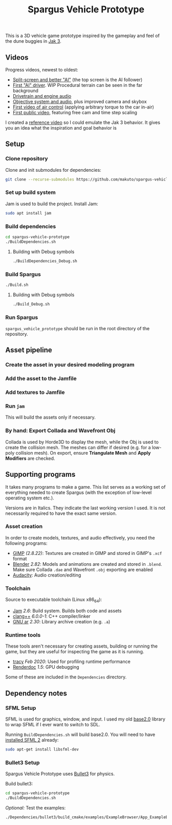 #+TITLE: Spargus Vehicle Prototype

This is a 3D vehicle game prototype inspired by the gameplay and feel of the dune buggies in [[https://en.wikipedia.org/wiki/Jak_3][Jak 3]].

** Videos
Progress videos, newest to oldest:
- [[https://www.youtube.com/watch?v=c43dq7xYvuA][Split-screen and better "AI"]] (the top screen is the AI follower)
- [[https://www.youtube.com/watch?v=LXAsL04EPDY][First "AI" driver]]. WIP Procedural terrain can be seen in the far background
- [[https://www.youtube.com/watch?v=JNJRJw6R5xY][Drivetrain and engine audio]]
- [[https://www.youtube.com/watch?v=bCw-OMBP5XU][Objective system and audio]], plus improved camera and skybox
- [[https://www.youtube.com/watch?v=QOJyhaOVrkg][First video of air control]] (applying arbitrary torque to the car in-air)
- [[https://youtu.be/HvuRNYoSGKU][First public video]], featuring free cam and time step scaling

I created a [[https://www.youtube.com/watch?v=sUenByjCijM][reference video]] so I could emulate the Jak 3 behavior. It gives you an idea what the inspiration and goal behavior is

** Setup
*** Clone repository
Clone and init submodules for dependencies:

#+BEGIN_SRC sh
git clone --recurse-submodules https://github.com/makuto/spargus-vehicle-prototype
#+END_SRC

*** Set up build system
Jam is used to build the project. Install Jam:

#+BEGIN_SRC sh
sudo apt install jam
#+END_SRC

*** Build dependencies

#+BEGIN_SRC sh
cd spargus-vehicle-prototype
./BuildDependencies.sh
#+END_SRC

**** Building with Debug symbols

#+BEGIN_SRC sh
./BuildDependencies_Debug.sh
#+END_SRC
*** Build Spargus

#+BEGIN_SRC sh
./Build.sh
#+END_SRC

**** Building with Debug symbols

#+BEGIN_SRC sh
./Build_Debug.sh
#+END_SRC

*** Run Spargus
~spargus_vehicle_prototype~ should be run in the root directory of the repository.
** Asset pipeline
*** Create the asset in your desired modeling program
*** Add the asset to the Jamfile
*** Add textures to Jamfile
*** Run ~jam~
This will build the assets only if necessary.
*** By hand: Export Collada and Wavefront Obj
Collada is used by Horde3D to display the mesh, while the Obj is used to create the collision mesh. The meshes can differ if desired (e.g. for a low-poly collision mesh).
On export, ensure *Triangulate Mesh* and *Apply Modifiers* are checked.

** Supporting programs
It takes many programs to make a game. This list serves as a working set of everything needed to create Spargus (with the exception of low-level operating system etc.).

Versions are in Italics. They indicate the last working version I used. It is not necessarily required to have the exact same version.

*** Asset creation
In order to create models, textures, and audio effectively, you need the following programs:

- [[https://www.gimp.org/][GIMP]] /(2.8.22)/: Textures are created in GIMP and stored in GIMP's ~.xcf~ format
- [[https://www.blender.org/][Blender]] /2.82/: Models and animations are created and stored in ~.blend~. Make sure Collada ~.dae~ and Wavefront ~.obj~ exporting are enabled
- [[https://www.audacityteam.org/][Audacity]]: Audio creation/editing
*** Toolchain
Source to executable toolchain (Linux x86_64):

- [[https://swarm.workshop.perforce.com/projects/perforce_software-jam/][Jam]] /2.6/: Build system. Builds both code and assets
- [[https://clang.llvm.org/][clang++]] /6.0.0-1/: C++ compiler/linker
- [[https://ftp.gnu.org/old-gnu/Manuals/binutils-2.12/html_chapter/binutils_1.html][GNU ar]] /2.30/: Library archive creation (e.g. ~.a~)

*** Runtime tools
These tools aren't necessary for creating assets, building or running the game, but they are useful for inspecting the game as it is running.

- [[https://bitbucket.org/wolfpld/tracy/src][tracy]] /Feb 2020/: Used for profiling runtime performance
- [[https://renderdoc.org/][Renderdoc]] /1.5/: GPU debugging

Some of these are included in the ~Dependencies~ directory.

** Dependency notes
*** SFML Setup
SFML is used for graphics, window, and input. I used my old [[https://github.com/makuto/base2.0][base2.0]] library to wrap SFML if I ever want to switch to SDL.

Running ~BuildDependencies.sh~ will build base2.0. You will need to have [[https://www.sfml-dev.org/tutorials/2.5/start-linux.php][installed SFML 2]] already:

#+BEGIN_SRC sh
sudo apt-get install libsfml-dev
#+END_SRC

*** Bullet3 Setup
Spargus Vehicle Prototype uses [[https://github.com/bulletphysics/bullet3][Bullet3]] for physics.

Build bullet3:
#+BEGIN_SRC sh
cd spargus-vehicle-prototype
./BuildDependencies.sh
#+END_SRC

/Optional:/ Test the examples:

#+BEGIN_SRC sh
./Dependencies/bullet3/build_cmake/examples/ExampleBrowser/App_ExampleBrowser
#+END_SRC
